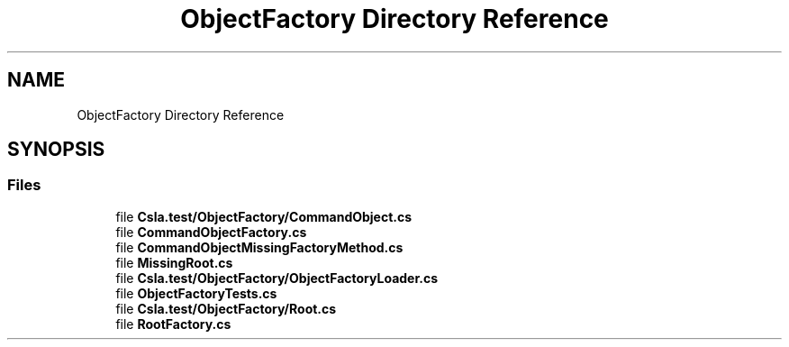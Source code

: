 .TH "ObjectFactory Directory Reference" 3 "Wed Jul 21 2021" "Version 5.4.2" "CSLA.NET" \" -*- nroff -*-
.ad l
.nh
.SH NAME
ObjectFactory Directory Reference
.SH SYNOPSIS
.br
.PP
.SS "Files"

.in +1c
.ti -1c
.RI "file \fBCsla\&.test/ObjectFactory/CommandObject\&.cs\fP"
.br
.ti -1c
.RI "file \fBCommandObjectFactory\&.cs\fP"
.br
.ti -1c
.RI "file \fBCommandObjectMissingFactoryMethod\&.cs\fP"
.br
.ti -1c
.RI "file \fBMissingRoot\&.cs\fP"
.br
.ti -1c
.RI "file \fBCsla\&.test/ObjectFactory/ObjectFactoryLoader\&.cs\fP"
.br
.ti -1c
.RI "file \fBObjectFactoryTests\&.cs\fP"
.br
.ti -1c
.RI "file \fBCsla\&.test/ObjectFactory/Root\&.cs\fP"
.br
.ti -1c
.RI "file \fBRootFactory\&.cs\fP"
.br
.in -1c
